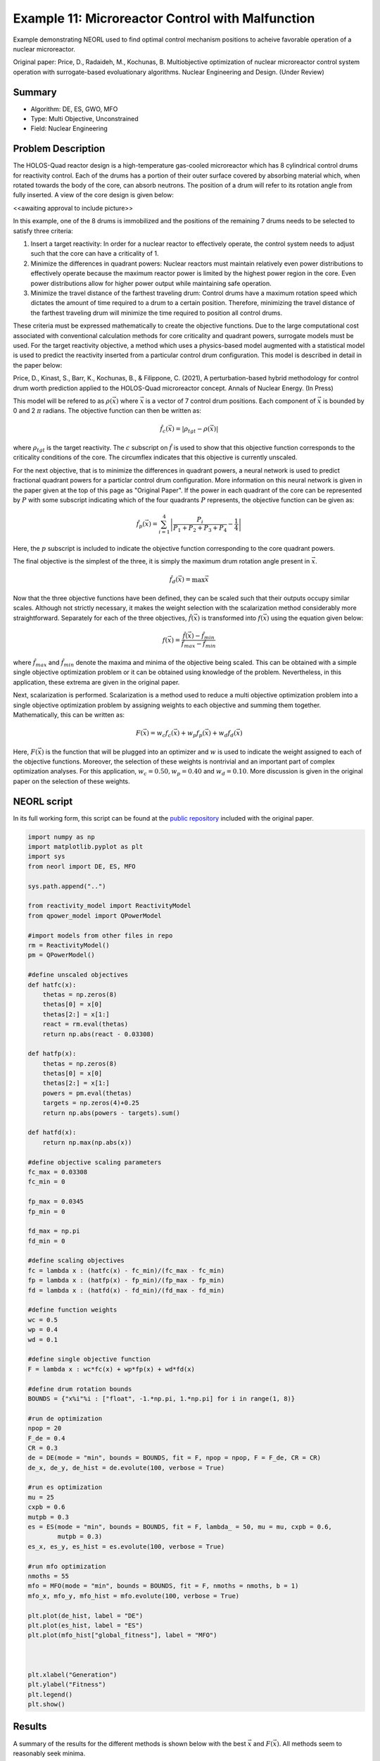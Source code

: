 .. _ex11:

Example 11: Microreactor Control with Malfunction
=================================================

Example demonstrating NEORL used to find optimal control mechanism positions to acheive favorable operation of a nuclear microreactor.

Original paper: Price, D., Radaideh, M., Kochunas, B. Multiobjective optimization of nuclear microreactor control system operation with surrogate-based evoluationary algorithms. Nuclear Engineering and Design. (Under Review)

Summary
--------------------

- Algorithm: DE, ES, GWO, MFO
- Type: Multi Objective, Unconstrained
- Field: Nuclear Engineering
 

Problem Description
--------------------
The HOLOS-Quad reactor design is a high-temperature gas-cooled microreactor which has 8 cylindrical control drums for reactivity control. Each of the drums has a portion of their outer surface covered by absorbing material which, when rotated towards the body of the core, can absorb neutrons. The position of a drum will refer to its rotation angle from fully inserted. A view of the core design is given below:

<<awaiting approval to include picture>>

In this example, one of the 8 drums is immobilized and the positions of the remaining 7 drums needs to be selected to satisfy three criteria:

1. Insert a target reactivity: In order for a nuclear reactor to effectively operate, the control system needs to adjust such that the core can have a criticality of 1.
2. Minimize the differences in quadrant powers: Nuclear reactors must maintain relatively even power distributions to effectively operate because the maximum reactor power is limited by the highest power region in the core. Even power distributions allow for higher power output while maintaining safe operation.
3. Minimize the travel distance of the farthest traveling drum: Control drums have a maximum rotation speed which dictates the amount of time required to a drum to a certain position. Therefore, minimizing the travel distance of the farthest traveling drum will minimize the time required to position all control drums.

These criteria must be expressed mathematically to create the objective functions. Due to the large computational cost associated with conventional calculation methods for core criticality and quadrant powers, surrogate models must be used. For the target reactivity objective, a method which uses a physics-based model augmented with a statistical model is used to predict the reactivity inserted from a particular control drum configuration. This model is described in detail in the paper below:

Price, D., Kinast, S., Barr, K., Kochunas, B., & Filippone, C. (2021), A perturbation-based hybrid methodology for control drum worth prediction applied to the HOLOS-Quad microreactor concept. Annals of Nuclear Energy. (In Press)

This model will be refered to as :math:`\rho(\vec{x})` where :math:`\vec{x}` is a vector of 7 control drum positions. Each component of :math:`\vec{x}` is bounded by 0 and 2 :math:`\pi` radians. The objective function can then be written as:

.. math::
   \hat{f}_c(\vec{x}) = |\rho_{tgt} - \rho(\vec{x})|

where :math:`\rho_{tgt}` is the target reactivity. The :math:`c` subscript on :math:`\hat{f}` is used to show that this objective function corresponds to the criticality conditions of the core. The circumflex indicates that this objective is currently unscaled.

For the next objective, that is to minimize the differences in quadrant powers, a neural network is used to predict fractional quadrant powers for a particlar control drum configuration. More information on this neural network is given in the paper given at the top of this page as "Original Paper". If the power in each quadrant of the core can be represented by :math:`P` with some subscript indicating which of the four quadrants :math:`P` represents, the objective function can be given as:

.. math::
   \hat{f}_p(\vec{x}) = \sum_{i=1}^4 \left| \frac{P_i}{P_1 + P_2 + P_3 + P_4} - \frac{1}{4} \right|

Here, the :math:`p` subscript is included to indicate the objective function corresponding to the core quadrant powers.

The final objective is the simplest of the three, it is simply the maximum drum rotation angle present in :math:`\vec{x}`.

.. math::
   \hat{f}_d(\vec{x}) = \max \vec{x}


Now that the three objective functions have been defined, they can be scaled such that their outputs occupy similar scales. Although not strictly necessary, it makes the weight selection with the scalarization method considerably more straightforward. Separately for each of the three objectives, :math:`\hat{f}(\vec{x})` is transformed into :math:`f(\vec{x})` using the equation given below:

.. math::
   f(\vec{x}) = \frac{\hat{f}(\vec{x}) - \hat{f}_{min}}{\hat{f}_{max} - \hat{f}_{min}}

where :math:`\hat{f}_{max}` and :math:`\hat{f}_{min}` denote the maxima and minima of the objective being scaled. This can be obtained with a simple single objective optimization problem or it can be obtained using knowledge of the problem. Nevertheless, in this application, these extrema are given in the original paper.

Next, scalarization is performed. Scalarization is a method used to reduce a multi objective optimization problem into a single objective optimization problem by assigning weights to each objective and summing them together. Mathematically, this can be written as:

.. math::
   F(\vec{x}) = w_c f_c(\vec{x}) + w_p f_p(\vec{x}) + w_d f_d(\vec{x})

Here, :math:`F(\vec{x})` is the function that will be plugged into an optimizer and :math:`w` is used to indicate the weight assigned to each of the objective functions. Moreover, the selection of these weights is nontrivial and an important part of complex optimization analyses. For this application, :math:`w_c = 0.50, w_p = 0.40` and :math:`w_d = 0.10`. More discussion is given in the original paper on the selection of these weights. 

NEORL script
--------------------
In its full working form, this script can be found at the `public repository <https://github.com/deanrp2/MicroControl/blob/main/neorl_example/example11.py>`_ included with the original paper.

.. code-block:: python

	import numpy as np
	import matplotlib.pyplot as plt
	import sys
	from neorl import DE, ES, MFO
	
	sys.path.append("..")
	
	from reactivity_model import ReactivityModel
	from qpower_model import QPowerModel
	
	#import models from other files in repo
	rm = ReactivityModel()
	pm = QPowerModel()
	
	#define unscaled objectives
	def hatfc(x):
	    thetas = np.zeros(8)
	    thetas[0] = x[0]
	    thetas[2:] = x[1:]
	    react = rm.eval(thetas)
	    return np.abs(react - 0.03308)
	
	def hatfp(x):
	    thetas = np.zeros(8)
	    thetas[0] = x[0]
	    thetas[2:] = x[1:]
	    powers = pm.eval(thetas)
	    targets = np.zeros(4)+0.25
	    return np.abs(powers - targets).sum()
	
	def hatfd(x):
	    return np.max(np.abs(x))
	
	#define objective scaling parameters
	fc_max = 0.03308
	fc_min = 0
	
	fp_max = 0.0345
	fp_min = 0
	
	fd_max = np.pi
	fd_min = 0
	
	#define scaling objectives
	fc = lambda x : (hatfc(x) - fc_min)/(fc_max - fc_min)
	fp = lambda x : (hatfp(x) - fp_min)/(fp_max - fp_min)
	fd = lambda x : (hatfd(x) - fd_min)/(fd_max - fd_min)
	
	#define function weights
	wc = 0.5
	wp = 0.4
	wd = 0.1
	
	#define single objective function
	F = lambda x : wc*fc(x) + wp*fp(x) + wd*fd(x)
	
	#define drum rotation bounds
	BOUNDS = {"x%i"%i : ["float", -1.*np.pi, 1.*np.pi] for i in range(1, 8)}
	
	#run de optimization
	npop = 20
	F_de = 0.4
	CR = 0.3
	de = DE(mode = "min", bounds = BOUNDS, fit = F, npop = npop, F = F_de, CR = CR)
	de_x, de_y, de_hist = de.evolute(100, verbose = True)
	
	#run es optimization
	mu = 25
	cxpb = 0.6
	mutpb = 0.3
	es = ES(mode = "min", bounds = BOUNDS, fit = F, lambda_ = 50, mu = mu, cxpb = 0.6,
	        mutpb = 0.3)
	es_x, es_y, es_hist = es.evolute(100, verbose = True)
	
	#run mfo optimization
	nmoths = 55
	mfo = MFO(mode = "min", bounds = BOUNDS, fit = F, nmoths = nmoths, b = 1)
	mfo_x, mfo_y, mfo_hist = mfo.evolute(100, verbose = True)
	
	plt.plot(de_hist, label = "DE")
	plt.plot(es_hist, label = "ES")
	plt.plot(mfo_hist["global_fitness"], label = "MFO")
	
	
	
	plt.xlabel("Generation")
	plt.ylabel("Fitness")
	plt.legend()
	plt.show()


Results
--------------------
A summary of the results for the different methods is shown below with the best :math:`\vec{x}` and :math:`F(\vec{x})`. All methods seem to reasonably seek minima.

.. image:: ../images/ex11_square_fitness.png
    :scale: 100%
    :alt: alternate text
    :align: center


.. code-block:: python

	------------------------ DE Summary --------------------------
	Best fitness (y) found: 0.12723682745792148
	Best individual (x) found: [3.113469132155524, 2.52205504536713, -1.940784552123703, 2.3264933610351117, -2.0539691214048084, 3.089626887713435, 1.4072560227038484]
	--------------------------------------------------------------
	------------------------ ES Summary --------------------------
	Best fitness (y) found: 0.11653471587218096
	Best individual (x) found: [3.141592653589793, 2.0878715421838763, 2.0334381504862433, 2.2178488588636247, -2.2914574224308626, 2.4524812539265213, 1.7243458084183882]
	--------------------------------------------------------------
	------------------------ MFO Summary --------------------------
	Best fitness (y) found: 0.12684771880454485
	Best individual (x) found: [3.14159265 3.14159265 1.29847427 1.85712596 3.14159265 2.77812329 1.89814577]
	--------------------------------------------------------------

The errors in the unscaled objectives can also be obtained:

.. code-block:: python

	print("MFO fc hat")
	print(hatfc(mfo_x))
	print("MFO fp hat")
	print(hatfp(mfo_x))
	print("MFO fd hat")
	print(hatfd(mfo_x))

.. code-block:: python

	MFO fc hat
	1.9822642943062574e-07
	MFO fp hat
	0.0023153573274612427
	MFO fd hat
	3.141592653589793

